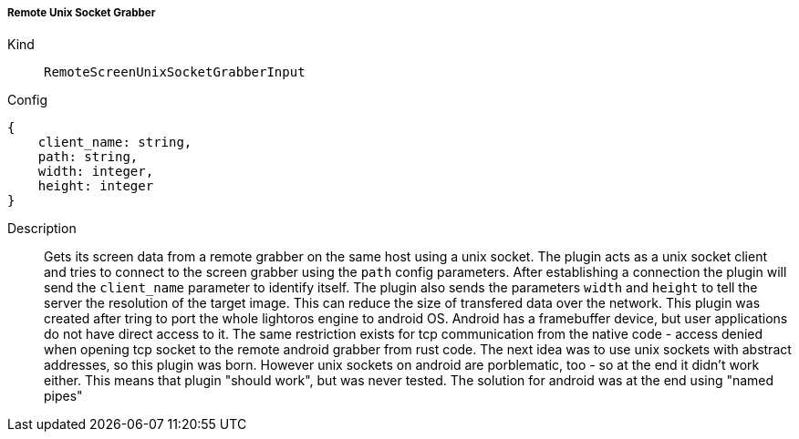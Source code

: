 ===== Remote Unix Socket Grabber
Kind:: `RemoteScreenUnixSocketGrabberInput`
Config::
[source]
--
{
    client_name: string,
    path: string,
    width: integer,
    height: integer
}
--
Description::
Gets its screen data from a remote grabber on the same host using a unix socket.
The plugin acts as a unix socket client and tries to connect to the screen grabber using the `path` config parameters.
After establishing a connection the plugin will send the `client_name` parameter to identify itself.
The plugin also sends the parameters `width` and `height` to tell the server the resolution of the target image.
This can reduce the size of transfered data over the network.
This plugin was created after tring to port the whole lightoros engine to android OS.
Android has a framebuffer device, but user applications do not have direct access to it.
The same restriction exists for tcp communication from the native code - access denied when opening tcp socket to the remote android grabber from rust code.
The next idea was to use unix sockets with abstract addresses, so this plugin was born.
However unix sockets on android are porblematic, too - so at the end it didn't work either.
This means that plugin "should work", but was never tested.
The solution for android was at the end using "named pipes"
